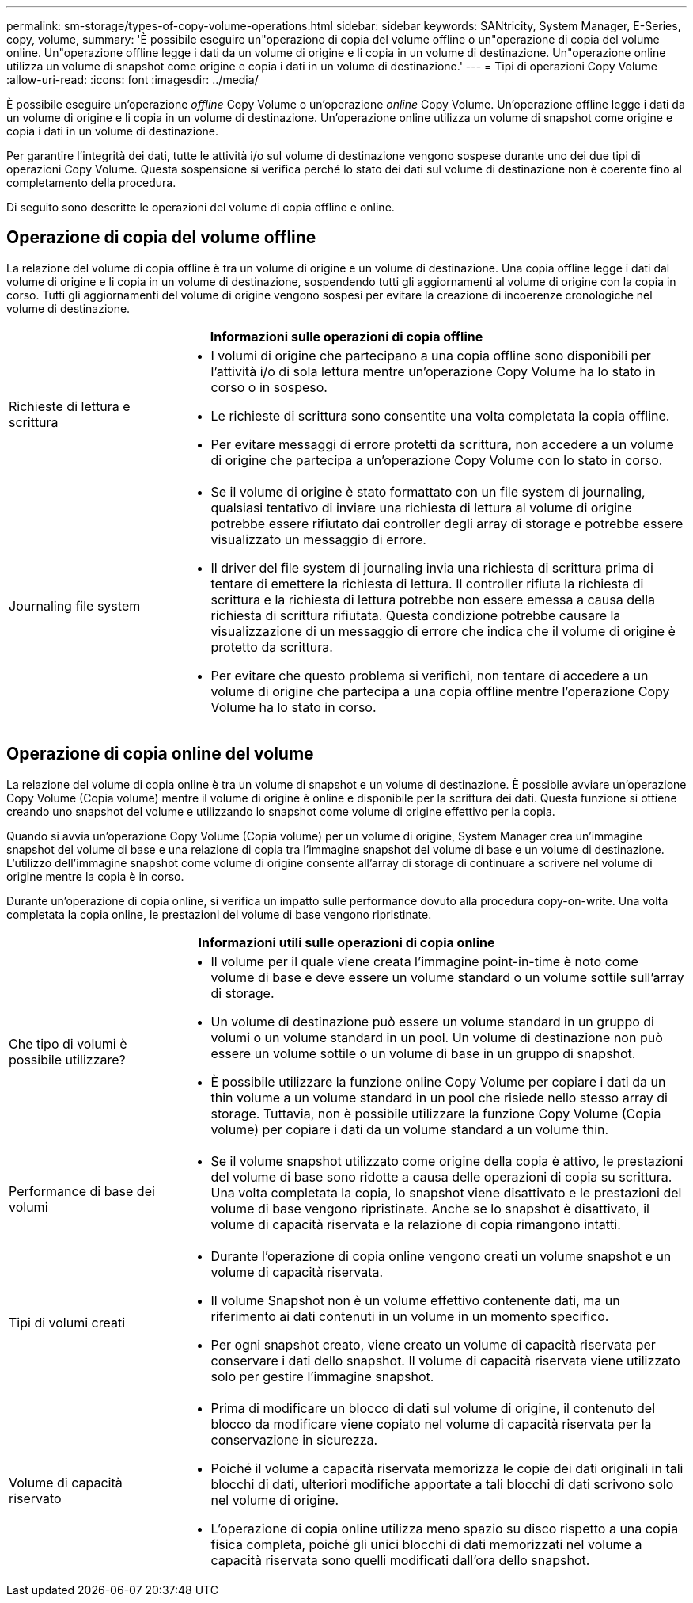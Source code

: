 ---
permalink: sm-storage/types-of-copy-volume-operations.html 
sidebar: sidebar 
keywords: SANtricity, System Manager, E-Series, copy, volume, 
summary: 'È possibile eseguire un"operazione di copia del volume offline o un"operazione di copia del volume online. Un"operazione offline legge i dati da un volume di origine e li copia in un volume di destinazione. Un"operazione online utilizza un volume di snapshot come origine e copia i dati in un volume di destinazione.' 
---
= Tipi di operazioni Copy Volume
:allow-uri-read: 
:icons: font
:imagesdir: ../media/


[role="lead"]
È possibile eseguire un'operazione _offline_ Copy Volume o un'operazione _online_ Copy Volume. Un'operazione offline legge i dati da un volume di origine e li copia in un volume di destinazione. Un'operazione online utilizza un volume di snapshot come origine e copia i dati in un volume di destinazione.

Per garantire l'integrità dei dati, tutte le attività i/o sul volume di destinazione vengono sospese durante uno dei due tipi di operazioni Copy Volume. Questa sospensione si verifica perché lo stato dei dati sul volume di destinazione non è coerente fino al completamento della procedura.

Di seguito sono descritte le operazioni del volume di copia offline e online.



== Operazione di copia del volume offline

La relazione del volume di copia offline è tra un volume di origine e un volume di destinazione. Una copia offline legge i dati dal volume di origine e li copia in un volume di destinazione, sospendendo tutti gli aggiornamenti al volume di origine con la copia in corso. Tutti gli aggiornamenti del volume di origine vengono sospesi per evitare la creazione di incoerenze cronologiche nel volume di destinazione.

[cols="25h,~"]
|===
2+| Informazioni sulle operazioni di copia offline 


 a| 
Richieste di lettura e scrittura
 a| 
* I volumi di origine che partecipano a una copia offline sono disponibili per l'attività i/o di sola lettura mentre un'operazione Copy Volume ha lo stato in corso o in sospeso.
* Le richieste di scrittura sono consentite una volta completata la copia offline.
* Per evitare messaggi di errore protetti da scrittura, non accedere a un volume di origine che partecipa a un'operazione Copy Volume con lo stato in corso.




 a| 
Journaling file system
 a| 
* Se il volume di origine è stato formattato con un file system di journaling, qualsiasi tentativo di inviare una richiesta di lettura al volume di origine potrebbe essere rifiutato dai controller degli array di storage e potrebbe essere visualizzato un messaggio di errore.
* Il driver del file system di journaling invia una richiesta di scrittura prima di tentare di emettere la richiesta di lettura. Il controller rifiuta la richiesta di scrittura e la richiesta di lettura potrebbe non essere emessa a causa della richiesta di scrittura rifiutata. Questa condizione potrebbe causare la visualizzazione di un messaggio di errore che indica che il volume di origine è protetto da scrittura.
* Per evitare che questo problema si verifichi, non tentare di accedere a un volume di origine che partecipa a una copia offline mentre l'operazione Copy Volume ha lo stato in corso.


|===


== Operazione di copia online del volume

La relazione del volume di copia online è tra un volume di snapshot e un volume di destinazione. È possibile avviare un'operazione Copy Volume (Copia volume) mentre il volume di origine è online e disponibile per la scrittura dei dati. Questa funzione si ottiene creando uno snapshot del volume e utilizzando lo snapshot come volume di origine effettivo per la copia.

Quando si avvia un'operazione Copy Volume (Copia volume) per un volume di origine, System Manager crea un'immagine snapshot del volume di base e una relazione di copia tra l'immagine snapshot del volume di base e un volume di destinazione. L'utilizzo dell'immagine snapshot come volume di origine consente all'array di storage di continuare a scrivere nel volume di origine mentre la copia è in corso.

Durante un'operazione di copia online, si verifica un impatto sulle performance dovuto alla procedura copy-on-write. Una volta completata la copia online, le prestazioni del volume di base vengono ripristinate.

[cols="25h,~"]
|===
2+| Informazioni utili sulle operazioni di copia online 


 a| 
Che tipo di volumi è possibile utilizzare?
 a| 
* Il volume per il quale viene creata l'immagine point-in-time è noto come volume di base e deve essere un volume standard o un volume sottile sull'array di storage.
* Un volume di destinazione può essere un volume standard in un gruppo di volumi o un volume standard in un pool. Un volume di destinazione non può essere un volume sottile o un volume di base in un gruppo di snapshot.
* È possibile utilizzare la funzione online Copy Volume per copiare i dati da un thin volume a un volume standard in un pool che risiede nello stesso array di storage. Tuttavia, non è possibile utilizzare la funzione Copy Volume (Copia volume) per copiare i dati da un volume standard a un volume thin.




 a| 
Performance di base dei volumi
 a| 
* Se il volume snapshot utilizzato come origine della copia è attivo, le prestazioni del volume di base sono ridotte a causa delle operazioni di copia su scrittura. Una volta completata la copia, lo snapshot viene disattivato e le prestazioni del volume di base vengono ripristinate. Anche se lo snapshot è disattivato, il volume di capacità riservata e la relazione di copia rimangono intatti.




 a| 
Tipi di volumi creati
 a| 
* Durante l'operazione di copia online vengono creati un volume snapshot e un volume di capacità riservata.
* Il volume Snapshot non è un volume effettivo contenente dati, ma un riferimento ai dati contenuti in un volume in un momento specifico.
* Per ogni snapshot creato, viene creato un volume di capacità riservata per conservare i dati dello snapshot. Il volume di capacità riservata viene utilizzato solo per gestire l'immagine snapshot.




 a| 
Volume di capacità riservato
 a| 
* Prima di modificare un blocco di dati sul volume di origine, il contenuto del blocco da modificare viene copiato nel volume di capacità riservata per la conservazione in sicurezza.
* Poiché il volume a capacità riservata memorizza le copie dei dati originali in tali blocchi di dati, ulteriori modifiche apportate a tali blocchi di dati scrivono solo nel volume di origine.
* L'operazione di copia online utilizza meno spazio su disco rispetto a una copia fisica completa, poiché gli unici blocchi di dati memorizzati nel volume a capacità riservata sono quelli modificati dall'ora dello snapshot.


|===